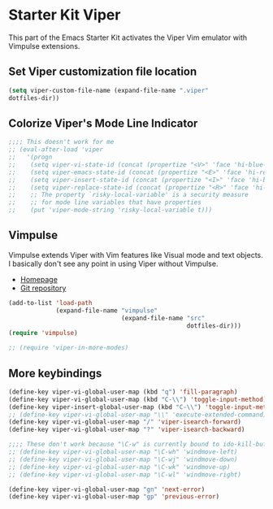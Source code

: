 * Starter Kit Viper
This part of the Emacs Starter Kit activates the Viper Vim emulator
with Vimpulse extensions.

** Set Viper customization file location
#+srcname: name
#+begin_src emacs-lisp 
  (setq viper-custom-file-name (expand-file-name ".viper"
  dotfiles-dir))
#+end_src

** Colorize Viper's Mode Line Indicator
#+begin_src emacs-lisp
  ;;;; This doesn't work for me
  ;; (eval-after-load 'viper
  ;;   '(progn
  ;;    (setq viper-vi-state-id (concat (propertize "<V>" 'face 'hi-blue-b) " "))
  ;;    (setq viper-emacs-state-id (concat (propertize "<E>" 'face 'hi-red-b) " "))
  ;;    (setq viper-insert-state-id (concat (propertize "<I>" 'face 'hi-blue-b) " "))
  ;;    (setq viper-replace-state-id (concat (propertize "<R>" 'face 'hi-blue-b) " "))
  ;;    ;; The property `risky-local-variable' is a security measure
  ;;    ;; for mode line variables that have properties
  ;;    (put 'viper-mode-string 'risky-local-variable t)))
#+end_src

** Vimpulse
Vimpulse extends Viper with Vim features like Visual mode and text
objects. I basically don't see any point in using Viper without
Vimpulse.
- [[http://www.emacswiki.org/emacs/Vimpulse][Homepage]]
- [[http://www.assembla.com/spaces/vimpulse/trac_git_tool][Git repository]]
#+begin_src emacs-lisp
  (add-to-list 'load-path
               (expand-file-name "vimpulse"
                                 (expand-file-name "src"
                                                   dotfiles-dir)))
  (require 'vimpulse)

  ;; (require 'viper-in-more-modes)
#+end_src

** More keybindings
#+begin_src emacs-lisp
  (define-key viper-vi-global-user-map (kbd "q") 'fill-paragraph)
  (define-key viper-vi-global-user-map (kbd "C-\\") 'toggle-input-method)
  (define-key viper-insert-global-user-map (kbd "C-\\") 'toggle-input-method)
  ;; (define-key viper-vi-global-user-map "\\" 'execute-extended-command)
  (define-key viper-vi-global-user-map "/" 'viper-isearch-forward)
  (define-key viper-vi-global-user-map "?" 'viper-isearch-backward)

  ;;;; These don't work because "\C-w" is currently bound to ido-kill-buffer
  ;; (define-key viper-vi-global-user-map "\C-wh" 'windmove-left)
  ;; (define-key viper-vi-global-user-map "\C-wj" 'windmove-down)
  ;; (define-key viper-vi-global-user-map "\C-wk" 'windmove-up)
  ;; (define-key viper-vi-global-user-map "\C-wl" 'windmove-right)

  (define-key viper-vi-global-user-map "gn" 'next-error)
  (define-key viper-vi-global-user-map "gp" 'previous-error)
#+end_src
